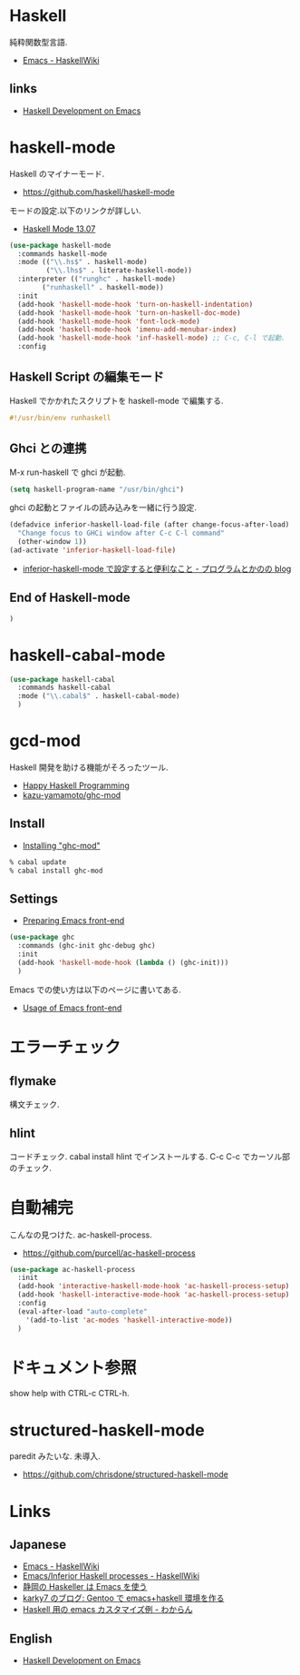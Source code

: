 * Haskell
  純粋関数型言語.
  - [[https://www.haskell.org/haskellwiki/Emacs][Emacs - HaskellWiki]]

** links
  - [[http://tim.dysinger.net/posts/2014-02-18-haskell-with-emacs.html][Haskell Development on Emacs]]

* haskell-mode
  Haskell のマイナーモード.
  - https://github.com/haskell/haskell-mode

  モードの設定.以下のリンクが詳しい.
  - [[http://haskell.github.io/haskell-mode/manual/latest/][Haskell Mode 13.07]]

#+begin_src emacs-lisp
(use-package haskell-mode
  :commands haskell-mode
  :mode (("\\.hs$" . haskell-mode)
         ("\\.lhs$" . literate-haskell-mode))
  :interpreter (("runghc" . haskell-mode)
		("runhaskell" . haskell-mode))
  :init
  (add-hook 'haskell-mode-hook 'turn-on-haskell-indentation)
  (add-hook 'haskell-mode-hook 'turn-on-haskell-doc-mode)
  (add-hook 'haskell-mode-hook 'font-lock-mode)
  (add-hook 'haskell-mode-hook 'imenu-add-menubar-index)
  (add-hook 'haskell-mode-hook 'inf-haskell-mode) ;; C-c, C-l で起動.
  :config
#+end_src

** Haskell Script の編集モード
Haskell でかかれたスクリプトを haskell-mode で編集する.

#+begin_src haskell
#!/usr/bin/env runhaskell
#+end_src

** Ghci との連携
   M-x run-haskell で ghci が起動.

#+begin_src emacs-lisp
(setq haskell-program-name "/usr/bin/ghci")
#+end_src

  ghci の起動とファイルの読み込みを一緒に行う設定.

#+begin_src emacs-lisp
(defadvice inferior-haskell-load-file (after change-focus-after-load)
  "Change focus to GHCi window after C-c C-l command"
  (other-window 1))
(ad-activate 'inferior-haskell-load-file)
#+end_src

 - [[http://d.hatena.ne.jp/pogin/20140121/1390299797][inferior-haskell-mode で設定すると便利なこと - プログラムとかのの blog]]

** End of Haskell-mode
#+begin_src emacs-lisp
)
#+end_src

* haskell-cabal-mode
#+begin_src emacs-lisp
(use-package haskell-cabal
  :commands haskell-cabal
  :mode ("\\.cabal$" . haskell-cabal-mode)
  )
#+end_src

* gcd-mod
  Haskell 開発を助ける機能がそろったツール.
  - [[http://www.mew.org/%7Ekazu/proj/ghc-mod/en/][Happy Haskell Programming]]
  - [[https://github.com/kazu-yamamoto/ghc-mod][kazu-yamamoto/ghc-mod]]

** Install
  - [[http://www.mew.org/~kazu/proj/ghc-mod/en/install.html][Installing "ghc-mod"]]

#+begin_src bash
% cabal update
% cabal install ghc-mod
#+end_src

** Settings
   - [[http://www.mew.org/~kazu/proj/ghc-mod/en/preparation.html][Preparing Emacs front-end]]

   #+begin_src emacs-lisp
(use-package ghc
  :commands (ghc-init ghc-debug ghc)
  :init
  (add-hook 'haskell-mode-hook (lambda () (ghc-init)))
  )
#+end_src

  Emacs での使い方は以下のページに書いてある.
  - [[http://www.mew.org/~kazu/proj/ghc-mod/en/emacs.html][Usage of Emacs front-end]]

* エラーチェック
** flymake
   構文チェック.

** hlint
   コードチェック. cabal install hlint でインストールする.
   C-c C-c でカーソル部のチェック.

* 自動補完
  こんなの見つけた. ac-haskell-process.
  - https://github.com/purcell/ac-haskell-process

#+begin_src emacs-lisp
(use-package ac-haskell-process
  :init
  (add-hook 'interactive-haskell-mode-hook 'ac-haskell-process-setup)
  (add-hook 'haskell-interactive-mode-hook 'ac-haskell-process-setup)
  :config
  (eval-after-load "auto-complete"
    '(add-to-list 'ac-modes 'haskell-interactive-mode))
  )
#+end_src

* ドキュメント参照
  show help with CTRL-c CTRL-h.

* structured-haskell-mode
  paredit みたいな. 未導入.
  - https://github.com/chrisdone/structured-haskell-mode

* Links
** Japanese
  - [[http://www.haskell.org/haskellwiki/Emacs][Emacs - HaskellWiki]]
  - [[http://www.haskell.org/haskellwiki/Emacs/Inferior_Haskell_processes][Emacs/Inferior Haskell processes - HaskellWiki]]
  - [[http://www.slideshare.net/KazufumiOhkawa/haskelleremacs][静岡の Haskeller は Emacs を使う]]
  - [[http://blog.karky7.com/2012/12/gentooemacshaskell.html][karky7 のブログ: Gentoo で emacs+haskell 環境を作る]]
  - [[http://d.hatena.ne.jp/kitokitoki/20111217/p1][Haskell 用の emacs カスタマイズ例 - わからん]]

** English
  - [[http://tim.dysinger.net/posts/2014-02-18-haskell-with-emacs.html][Haskell Development on Emacs]]
